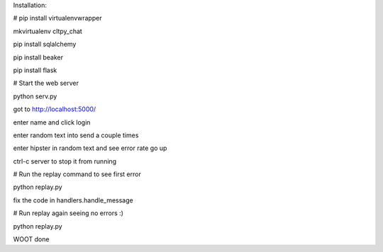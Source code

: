 

Installation:

# pip install virtualenvwrapper

mkvirtualenv cltpy_chat

pip install sqlalchemy

pip install beaker

pip install flask


# Start the web server

python serv.py 

got to http://localhost:5000/

enter name and click login

enter random text into send a couple times

enter hipster in random text and see error rate go up

ctrl-c server to stop it from running

# Run the replay command to see first error

python replay.py

fix the code in handlers.handle_message

# Run replay again seeing no errors :)

python replay.py

WOOT done

